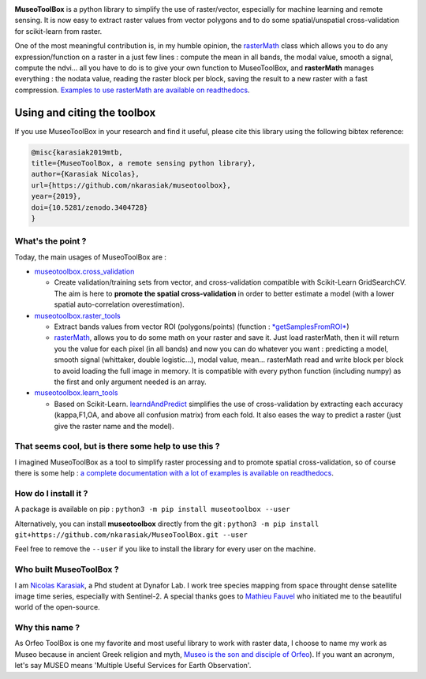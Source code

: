 

.. image:: https://readthedocs.org/projects/museotoolbox/badge/?version=latest
   :target: https://museotoolbox.readthedocs.io/en/latest/?badge=latest
   :alt: Documentation status


.. image:: https://badge.fury.io/py/museotoolbox.svg
   :target: https://badge.fury.io/py/museotoolbox
   :alt: PyPI version


.. image:: https://api.travis-ci.org/nkarasiak/MuseoToolBox.svg?branch=master
   :target: https://travis-ci.org/nkarasiak/MuseoToolBox
   :alt: Build status


.. image:: https://pepy.tech/badge/museotoolbox
   :target: https://pepy.tech/project/museotoolbox
   :alt: Downloads


.. image:: https://zenodo.org/badge/DOI/10.5281/zenodo.3404729.svg
   :target: https://doi.org/10.5281/zenodo.3404728
   :alt: DOI



.. image:: https://github.com/nkarasiak/MuseoToolBox/raw/master/metadata/museoToolBox_logo_128.png
   :target: https://github.com/nkarasiak/MuseoToolBox/raw/master/metadata/museoToolBox_logo_128.png
   :alt: MuseoToolBox logo


**MuseoToolBox** is a python library to simplify the use of raster/vector, especially for machine learning and remote sensing. It is now easy to extract raster values from vector polygons and to do some spatial/unspatial cross-validation for scikit-learn from raster.

One of the most meaningful contribution is, in my humble opinion, the `rasterMath <https://museotoolbox.readthedocs.io/en/latest/modules/raster_tools/museotoolbox.raster_tools.rasterMath.html#museotoolbox.raster_tools.rasterMath>`_ class which allows you to do any expression/function on a raster in a just few lines : compute the mean in all bands, the modal value, smooth a signal, compute the ndvi... all you have to do is to give your own function to MuseoToolBox, and **rasterMath** manages everything : the nodata value, reading the raster block per block, saving the result to a new raster with a fast compression. `Examples to use rasterMath are available on readthedocs <https://museotoolbox.readthedocs.io/en/latest/modules/raster_tools/museotoolbox.raster_tools.rasterMath.html#museotoolbox.raster_tools.rasterMath>`_.

Using and citing the toolbox
^^^^^^^^^^^^^^^^^^^^^^^^^^^^

If you use MuseoToolBox in your research and find it useful, please cite this library using the following bibtex reference:

.. code-block::

   @misc{karasiak2019mtb,
   title={MuseoToolBox, a remote sensing python library},
   author={Karasiak Nicolas},
   url={https://github.com/nkarasiak/museotoolbox},
   year={2019},
   doi={10.5281/zenodo.3404728}
   }

What's the point ?
------------------

Today, the main usages of MuseoToolBox are :


* `museotoolbox.cross_validation <https://museotoolbox.readthedocs.io/en/latest/modules/museotoolbox.cross_validation.html>`_

  * Create validation/training sets from vector, and cross-validation compatible with Scikit-Learn GridSearchCV. The aim is here to **promote the spatial cross-validation** in order to better estimate a model (with a lower spatial auto-correlation overestimation).

* `museotoolbox.raster_tools <https://museotoolbox.readthedocs.io/en/latest/modules/museotoolbox.raster_tools.html>`_

  * Extract bands values from vector ROI (polygons/points) (function : `\ *getSamplesFromROI* <https://museotoolbox.readthedocs.io/en/latest/modules/raster_tools/museotoolbox.raster_tools.getSamplesFromROI.html>`_\ )
  * `rasterMath <https://museotoolbox.readthedocs.io/en/latest/modules/raster_tools/museotoolbox.raster_tools.rasterMath.html#museotoolbox.raster_tools.rasterMath>`_\ , allows you to do some math on your raster and save it. Just load rasterMath, then it will return you the value for each pixel (in all bands) and now you can do whatever you want : predicting a model, smooth signal (whittaker, double logistic...), modal value, mean... rasterMath read and write block per block to avoid loading the full image in memory. It is compatible with every python function (including numpy) as the first and only argument needed is an array.

* `museotoolbox.learn_tools <https://museotoolbox.readthedocs.io/en/latest/modules/museotoolbox.learn_tools.html>`_

  * Based on Scikit-Learn. `learndAndPredict <https://museotoolbox.readthedocs.io/en/latest/modules/learn_tools/museotoolbox.learn_tools.learnAndPredict.html>`_ simplifies the use of cross-validation by extracting each accuracy (kappa,F1,OA, and above all confusion matrix) from each fold. It also eases the way to predict a raster (just give the raster name and the model).

That seems cool, but is there some help to use this ?
-----------------------------------------------------

I imagined MuseoToolBox as a tool to simplify raster processing and to promote spatial cross-validation, so of course there is some help : `a complete documentation with a lot of examples is available on readthedocs <https://museotoolbox.readthedocs.org/>`_.

How do I install it ?
---------------------

A package is available on pip :
``python3 -m pip install museotoolbox --user``

Alternatively, you can install **museotoolbox** directly from the git :
``python3 -m pip install git+https://github.com/nkarasiak/MuseoToolBox.git --user``

Feel free to remove the ``--user`` if you like to install the library for every user on the machine.

Who built MuseoToolBox ?
------------------------

I am `Nicolas Karasiak <http://www.karasiak.net>`_\ , a Phd student at Dynafor Lab. I work tree species mapping from space throught dense satellite image time series, especially with Sentinel-2. A special thanks goes to `Mathieu Fauvel <http://fauvel.mathieu.free.fr/>`_ who initiated me to the beautiful world of the open-source.

Why this name ?
---------------

As Orfeo ToolBox is one my favorite and most useful library to work with raster data, I choose to name my work as Museo because in ancient Greek religion and myth, `Museo is the son and disciple of Orfeo <https://it.wikipedia.org/wiki/Museo_(autore_mitico>`_\ ). If you want an acronym, let's say MUSEO means 'Multiple Useful Services for Earth Observation'.
